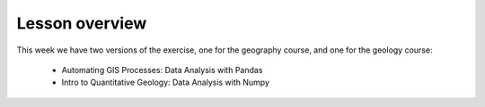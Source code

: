 Lesson overview
===============


This week we have two versions of the exercise, one for the geography course, and one for the geology course:

    - Automating GIS Processes: Data Analysis with Pandas
    - Intro to Quantitative Geology: Data Analysis with Numpy






